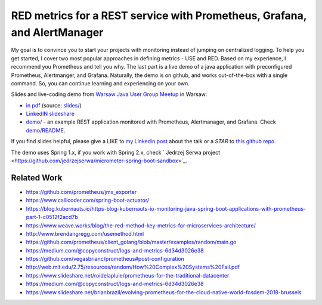 =========================================================================
RED metrics for a REST service with Prometheus, Grafana, and AlertManager 
=========================================================================

My goal is to convince you to start your projects with monitoring instead of jumping on centralized logging. To help you get started, I cover two most popular approaches in defining metrics - USE and RED. Based on my experience, I recommend you Prometheus and tell you why. The last part is a live demo of a java application with preconfigured Prometheus, Alertmanger, and Grafana. Naturally, the demo is on github, and works out-of-the-box with a single command. So, you can continue learning and experiencing on your own. 

Slides and live-coding demo from `Warsaw Java User Group Meetup <https://www.meetup.com/Warszawa-JUG/events/255428108/>`_ in Warsaw:

- `in pdf <slides/index.pdf>`_ (source: `slides/ <slides/>`_)
- `LinkedIN slideshare <https://www.slideshare.net/WojciechBarczyski/monitor-your-java-application-with-prometheus-stack/>`_
- `demo/ <demo/>`_ - an example REST application monitored with Prometheus, Alertmanager, and Grafana. Check `demo/README <demo/README.rst>`_.

If you find slides helpful, please give a LIKE to `my Linkedin post <https://www.linkedin.com/feed/update/urn:li:activity:6457577787816497152>`_ about the talk or a *STAR* to `this github repo <https://github.com/wojciech12/talk_java_2018_prometheus>`_.

The demo uses Spring 1.x, if you work with Spring 2.x, check ` Jedrzej Serwa project  <https://github.com/jedrzejserwa/micrometer-spring-boot-sandbox>`_.

Related Work
============

- https://github.com/prometheus/jmx_exporter
- https://www.callicoder.com/spring-boot-actuator/
- https://blog.kubernauts.io/https-blog-kubernauts-io-monitoring-java-spring-boot-applications-with-prometheus-part-1-c0512f2acd7b
- https://www.weave.works/blog/the-red-method-key-metrics-for-microservices-architecture/
- http://www.brendangregg.com/usemethod.html
- https://github.com/prometheus/client_golang/blob/master/examples/random/main.go
- https://medium.com/@copyconstruct/logs-and-metrics-6d34d3026e38
- https://github.com/vegasbrianc/prometheus#post-configuration
- http://web.mit.edu/2.75/resources/random/How%20Complex%20Systems%20Fail.pdf
- https://www.slideshare.net/roidelapluie/prometheus-for-the-traditional-datacenter
- https://medium.com/@copyconstruct/logs-and-metrics-6d34d3026e38
- https://www.slideshare.net/brianbrazil/evolving-prometheus-for-the-cloud-native-world-fosdem-2018-brussels
